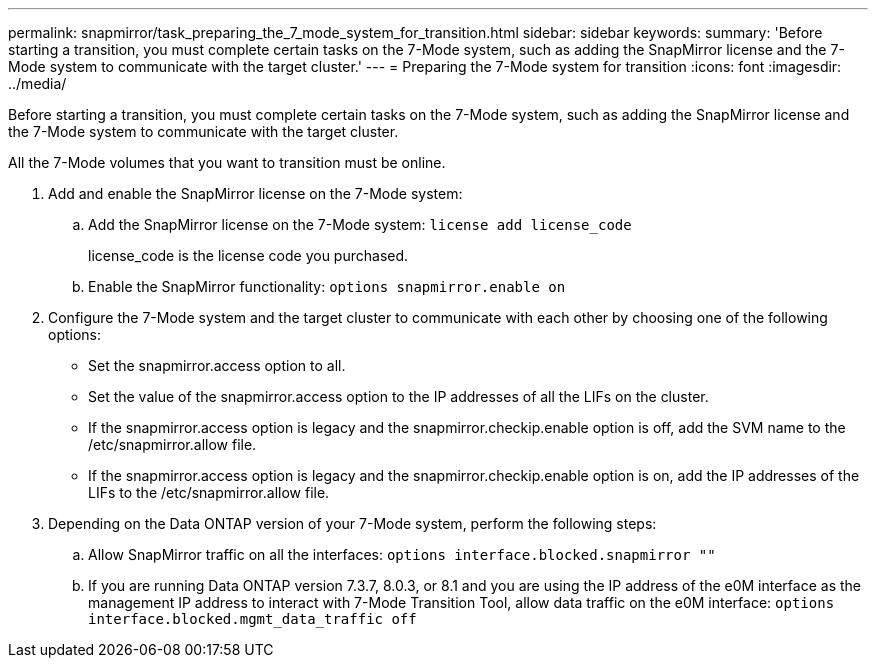 ---
permalink: snapmirror/task_preparing_the_7_mode_system_for_transition.html
sidebar: sidebar
keywords: 
summary: 'Before starting a transition, you must complete certain tasks on the 7-Mode system, such as adding the SnapMirror license and the 7-Mode system to communicate with the target cluster.'
---
= Preparing the 7-Mode system for transition
:icons: font
:imagesdir: ../media/

[.lead]
Before starting a transition, you must complete certain tasks on the 7-Mode system, such as adding the SnapMirror license and the 7-Mode system to communicate with the target cluster.

All the 7-Mode volumes that you want to transition must be online.

. Add and enable the SnapMirror license on the 7-Mode system:
 .. Add the SnapMirror license on the 7-Mode system: `license add license_code`
+
license_code is the license code you purchased.

 .. Enable the SnapMirror functionality: `options snapmirror.enable on`
. Configure the 7-Mode system and the target cluster to communicate with each other by choosing one of the following options:
 ** Set the snapmirror.access option to all.
 ** Set the value of the snapmirror.access option to the IP addresses of all the LIFs on the cluster.
 ** If the snapmirror.access option is legacy and the snapmirror.checkip.enable option is off, add the SVM name to the /etc/snapmirror.allow file.
 ** If the snapmirror.access option is legacy and the snapmirror.checkip.enable option is on, add the IP addresses of the LIFs to the /etc/snapmirror.allow file.
. Depending on the Data ONTAP version of your 7-Mode system, perform the following steps:
 .. Allow SnapMirror traffic on all the interfaces: `options interface.blocked.snapmirror ""`
 .. If you are running Data ONTAP version 7.3.7, 8.0.3, or 8.1 and you are using the IP address of the e0M interface as the management IP address to interact with 7-Mode Transition Tool, allow data traffic on the e0M interface: `options interface.blocked.mgmt_data_traffic off`

